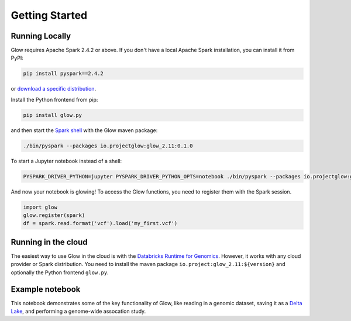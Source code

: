 Getting Started
===============

Running Locally
---------------

Glow requires Apache Spark 2.4.2 or above. If you don't have a local Apache Spark installation,
you can install it from PyPI:

.. code-block:: sh
  
  pip install pyspark==2.4.2

or `download a specific distribution <https://spark.apache.org/downloads.html>`_.

Install the Python frontend from pip:

.. code-block:: sh
  
  pip install glow.py

and then start the `Spark shell <http://spark.apache.org/docs/latest/rdd-programming-guide.html#using-the-shell>`_ 
with the Glow maven package:

.. code-block:: sh

  ./bin/pyspark --packages io.projectglow:glow_2.11:0.1.0

To start a Jupyter notebook instead of a shell:

.. code-block:: sh
  
  PYSPARK_DRIVER_PYTHON=jupyter PYSPARK_DRIVER_PYTHON_OPTS=notebook ./bin/pyspark --packages io.projectglow:glow_2.11:0.1.0
  
And now your notebook is glowing! To access the Glow functions, you need to register them with the
Spark session.

.. code-block:: python
  
  import glow
  glow.register(spark)
  df = spark.read.format('vcf').load('my_first.vcf')

Running in the cloud
--------------------

The easiest way to use Glow in the cloud is with the `Databricks Runtime for Genomics
<https://docs.databricks.com/runtime/genomicsruntime.html>`_. However, it works with any cloud
provider or Spark distribution. You need to install the maven package
``io.project:glow_2.11:${version}`` and optionally the Python frontend ``glow.py``.

Example notebook
----------------

This notebook demonstrates some of the key functionality of Glow, like reading in a genomic dataset,
saving it as a `Delta Lake <https://delta.io>`_, and performing a genome-wide assocation study.

.. notebook:: _static/notebooks/tertiary/gwas.html
